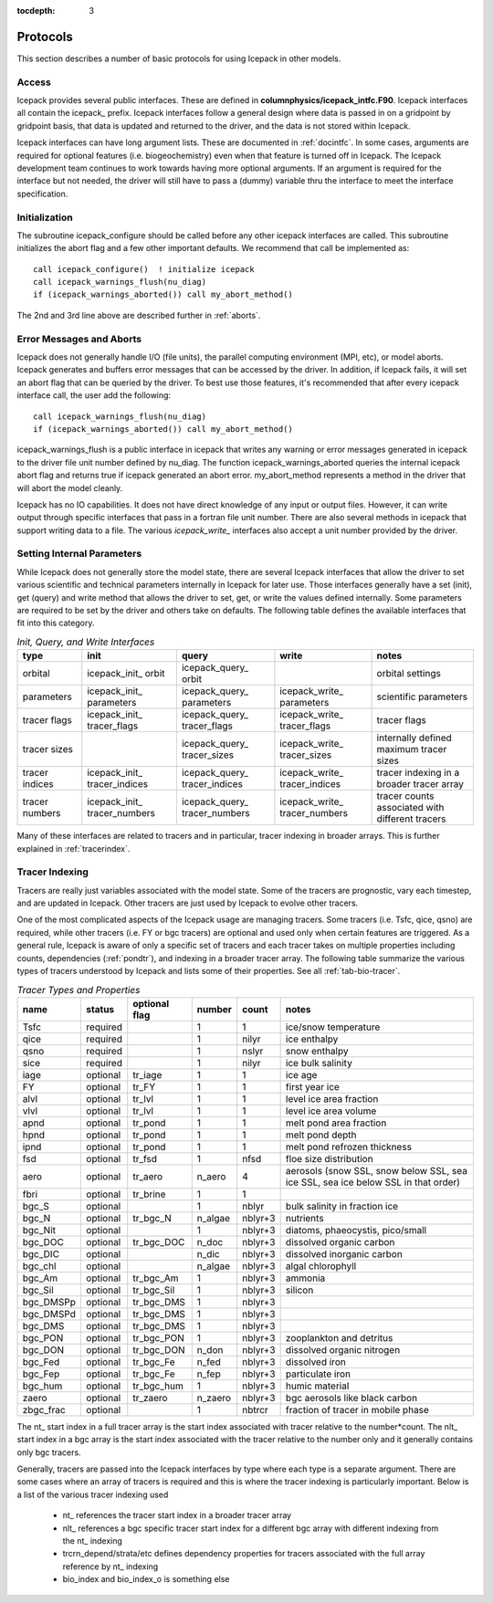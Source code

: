 :tocdepth: 3

.. _protocols:

Protocols
----------------

This section describes a number of basic protocols for using Icepack in other models.

.. _calling:

Access
~~~~~~~~~~~~~~~~~~~

Icepack provides several public interfaces.  These are defined in **columnphysics/icepack\_intfc.F90**.  
Icepack interfaces all contain the icepack\_ prefix.
Icepack interfaces follow a general design where data is passed in on a gridpoint by gridpoint
basis, that data is updated and returned to the driver, and the data is not stored within Icepack.  

Icepack interfaces can have long argument lists.  These are documented in :ref:`docintfc`.  In
some cases, arguments are required for optional features (i.e. biogeochemistry) even when that
feature is turned off in Icepack.  The Icepack
development team continues to work towards having more optional arguments.  If an argument is 
required for the interface but not needed, the driver will still have to pass a (dummy) variable 
thru the interface to meet the interface specification.

.. _initialization:

Initialization
~~~~~~~~~~~~~~~~~~~~~~~~~~

The subroutine icepack_configure should be called before any other icepack interfaces are called.
This subroutine initializes the abort flag and a few other important defaults.  We recommend that
call be implemented as::

      call icepack_configure()  ! initialize icepack
      call icepack_warnings_flush(nu_diag)
      if (icepack_warnings_aborted()) call my_abort_method()

The 2nd and 3rd line above are described further in :ref:`aborts`.


.. _aborts:

Error Messages and Aborts
~~~~~~~~~~~~~~~~~~~~~~~~~~~~

Icepack does not generally handle I/O (file units), the parallel computing environment (MPI, etc),
or model aborts.  Icepack generates and buffers error messages that can be accessed by the
driver.  In addition, if Icepack fails, it will set an abort flag that can be queried by the driver.
To best use those features, it's recommended that after every icepack interface call, the user
add the following::

      call icepack_warnings_flush(nu_diag)
      if (icepack_warnings_aborted()) call my_abort_method()

icepack_warnings_flush is a public interface in icepack that writes any warning or error messages
generated in icepack to the driver file unit number defined by nu_diag.  
The function icepack_warnings_aborted queries the internal icepack abort flag and
returns true if icepack generated an abort error.  
my_abort_method represents a method in the driver that will abort the model cleanly.

Icepack has no IO capabilities.  It does not have direct knowledge of
any input or output files.  However, it can write output through specific
interfaces that pass in a fortran file unit number.  There are also several
methods in icepack that support writing data to a file.  The various
*icepack_write_* interfaces also accept a unit number provided by the driver.

.. _setinternal:

Setting Internal Parameters
~~~~~~~~~~~~~~~~~~~~~~~~~~~~~

While Icepack does not generally store the model state, there are several Icepack interfaces
that allow the driver to set various scientific and technical parameters internally in Icepack
for later use.  Those interfaces generally have a set (init), get (query) and write method that
allows the driver to set, get, or write the values defined internally.  Some parameters
are required to be set by the driver and others take on defaults.  The following table
defines the available interfaces that fit into this category.

.. table:: *Init, Query, and Write Interfaces* 

   +----------------+---------------------------------+----------------------------------+----------------------------------+-------------------------------------------------+
   | type           | init                            |                      query       |                      write       |           notes                                 |
   +================+=================================+==================================+==================================+=================================================+
   | orbital        | icepack\_init\_ orbit           | icepack\_query\_ orbit           |                                  | orbital settings                                |
   +----------------+---------------------------------+----------------------------------+----------------------------------+-------------------------------------------------+
   | parameters     | icepack\_init\_ parameters      | icepack\_query\_ parameters      | icepack\_write\_ parameters      | scientific parameters                           |
   +----------------+---------------------------------+----------------------------------+----------------------------------+-------------------------------------------------+
   | tracer flags   | icepack\_init\_ tracer\_flags   | icepack\_query\_ tracer\_flags   | icepack\_write\_ tracer\_flags   | tracer flags                                    |
   +----------------+---------------------------------+----------------------------------+----------------------------------+-------------------------------------------------+
   | tracer sizes   |                                 | icepack\_query\_ tracer\_sizes   | icepack\_write\_ tracer\_sizes   | internally defined maximum tracer sizes         |
   +----------------+---------------------------------+----------------------------------+----------------------------------+-------------------------------------------------+
   | tracer indices | icepack\_init\_ tracer\_indices | icepack\_query\_ tracer\_indices | icepack\_write\_ tracer\_indices | tracer indexing in a broader tracer array       |
   +----------------+---------------------------------+----------------------------------+----------------------------------+-------------------------------------------------+
   | tracer numbers | icepack\_init\_ tracer\_numbers | icepack\_query\_ tracer\_numbers | icepack\_write\_ tracer\_numbers | tracer counts associated with different tracers |
   +----------------+---------------------------------+----------------------------------+----------------------------------+-------------------------------------------------+

Many of these interfaces are related to tracers and in particular, tracer indexing in broader arrays.  This is further explained in :ref:`tracerindex`.

.. _tracerindex:

Tracer Indexing
~~~~~~~~~~~~~~~~~~~

Tracers are really just variables associated with the model state.  Some of the tracers are
prognostic, vary each timestep, and are updated in Icepack.  Other tracers are just used by
Icepack to evolve other tracers.

One of the most complicated aspects of the Icepack usage are managing tracers.  Some tracers (i.e.
Tsfc, qice, qsno) are required, while other tracers (i.e. FY or bgc tracers) are optional and used 
only when certain features are triggered.  As a general rule, Icepack is aware of only a specific set
of tracers and each tracer takes on multiple properties including counts, dependencies (:ref:`pondtr`), 
and indexing in a broader tracer array.  The following table summarize the various types of 
tracers understood by Icepack and lists some of their properties.  See all :ref:`tab-bio-tracer`.

.. table:: *Tracer Types and Properties* 

   +------------+----------+---------------+---------+---------+-----------------------------------------------------------------------------------+
   | name       | status   | optional flag | number  | count   | notes                                                                             |
   +============+==========+===============+=========+=========+===================================================================================+
   | Tsfc       | required |               | 1       | 1       | ice/snow temperature                                                              |
   +------------+----------+---------------+---------+---------+-----------------------------------------------------------------------------------+
   | qice       | required |               | 1       | nilyr   | ice enthalpy                                                                      |
   +------------+----------+---------------+---------+---------+-----------------------------------------------------------------------------------+
   | qsno       | required |               | 1       | nslyr   | snow enthalpy                                                                     |
   +------------+----------+---------------+---------+---------+-----------------------------------------------------------------------------------+
   | sice       | required |               | 1       | nilyr   | ice bulk salinity                                                                 |
   +------------+----------+---------------+---------+---------+-----------------------------------------------------------------------------------+
   | iage       | optional | tr_iage       | 1       | 1       | ice age                                                                           |
   +------------+----------+---------------+---------+---------+-----------------------------------------------------------------------------------+
   | FY         | optional | tr_FY         | 1       | 1       | first year ice                                                                    |
   +------------+----------+---------------+---------+---------+-----------------------------------------------------------------------------------+
   | alvl       | optional | tr_lvl        | 1       | 1       | level ice area fraction                                                           |
   +------------+----------+---------------+---------+---------+-----------------------------------------------------------------------------------+
   | vlvl       | optional | tr_lvl        | 1       | 1       | level ice area volume                                                             |
   +------------+----------+---------------+---------+---------+-----------------------------------------------------------------------------------+
   | apnd       | optional | tr_pond       | 1       | 1       | melt pond area fraction                                                           |
   +------------+----------+---------------+---------+---------+-----------------------------------------------------------------------------------+
   | hpnd       | optional | tr_pond       | 1       | 1       | melt pond depth                                                                   |
   +------------+----------+---------------+---------+---------+-----------------------------------------------------------------------------------+
   | ipnd       | optional | tr_pond       | 1       | 1       | melt pond refrozen thickness                                                      |
   +------------+----------+---------------+---------+---------+-----------------------------------------------------------------------------------+
   | fsd        | optional | tr_fsd        | 1       | nfsd    | floe size distribution                                                            |
   +------------+----------+---------------+---------+---------+-----------------------------------------------------------------------------------+
   | aero       | optional | tr_aero       | n_aero  | 4       | aerosols (snow SSL, snow below SSL, sea ice SSL, sea ice below SSL in that order) |
   +------------+----------+---------------+---------+---------+-----------------------------------------------------------------------------------+
   | fbri       | optional | tr_brine      | 1       | 1       |                                                                                   |
   +------------+----------+---------------+---------+---------+-----------------------------------------------------------------------------------+
   | bgc_S      | optional |               | 1       | nblyr   | bulk salinity in fraction ice                                                     |
   +------------+----------+---------------+---------+---------+-----------------------------------------------------------------------------------+
   | bgc_N      | optional | tr_bgc_N      | n_algae | nblyr+3 | nutrients                                                                         |
   +------------+----------+---------------+---------+---------+-----------------------------------------------------------------------------------+
   | bgc_Nit    | optional |               | 1       | nblyr+3 | diatoms, phaeocystis, pico/small                                                  |
   +------------+----------+---------------+---------+---------+-----------------------------------------------------------------------------------+
   | bgc_DOC    | optional | tr_bgc_DOC    | n_doc   | nblyr+3 | dissolved organic carbon                                                          |
   +------------+----------+---------------+---------+---------+-----------------------------------------------------------------------------------+
   | bgc_DIC    | optional |               | n_dic   | nblyr+3 | dissolved inorganic carbon                                                        |
   +------------+----------+---------------+---------+---------+-----------------------------------------------------------------------------------+
   | bgc_chl    | optional |               | n_algae | nblyr+3 | algal chlorophyll                                                                 |
   +------------+----------+---------------+---------+---------+-----------------------------------------------------------------------------------+
   | bgc_Am     | optional | tr_bgc_Am     | 1       | nblyr+3 | ammonia                                                                           |
   +------------+----------+---------------+---------+---------+-----------------------------------------------------------------------------------+
   | bgc_Sil    | optional | tr_bgc_Sil    | 1       | nblyr+3 | silicon                                                                           |
   +------------+----------+---------------+---------+---------+-----------------------------------------------------------------------------------+
   | bgc_DMSPp  | optional | tr_bgc_DMS    | 1       | nblyr+3 |                                                                                   |
   +------------+----------+---------------+---------+---------+-----------------------------------------------------------------------------------+
   | bgc_DMSPd  | optional | tr_bgc_DMS    | 1       | nblyr+3 |                                                                                   |
   +------------+----------+---------------+---------+---------+-----------------------------------------------------------------------------------+
   | bgc_DMS    | optional | tr_bgc_DMS    | 1       | nblyr+3 |                                                                                   |
   +------------+----------+---------------+---------+---------+-----------------------------------------------------------------------------------+
   | bgc_PON    | optional | tr_bgc_PON    | 1       | nblyr+3 | zooplankton and detritus                                                          |
   +------------+----------+---------------+---------+---------+-----------------------------------------------------------------------------------+
   | bgc_DON    | optional | tr_bgc_DON    | n_don   | nblyr+3 | dissolved organic nitrogen                                                        |
   +------------+----------+---------------+---------+---------+-----------------------------------------------------------------------------------+
   | bgc_Fed    | optional | tr_bgc_Fe     | n_fed   | nblyr+3 | dissolved iron                                                                    |
   +------------+----------+---------------+---------+---------+-----------------------------------------------------------------------------------+
   | bgc_Fep    | optional | tr_bgc_Fe     | n_fep   | nblyr+3 | particulate iron                                                                  |
   +------------+----------+---------------+---------+---------+-----------------------------------------------------------------------------------+
   | bgc_hum    | optional | tr_bgc_hum    | 1       | nblyr+3 | humic material                                                                    |
   +------------+----------+---------------+---------+---------+-----------------------------------------------------------------------------------+
   | zaero      | optional | tr_zaero      | n_zaero | nblyr+3 | bgc aerosols like black carbon                                                    |
   +------------+----------+---------------+---------+---------+-----------------------------------------------------------------------------------+
   | zbgc_frac  | optional |               | 1       | nbtrcr  | fraction of tracer in mobile phase                                                |
   +------------+----------+---------------+---------+---------+-----------------------------------------------------------------------------------+

The nt\_ start index in a full tracer array is the start index associated with tracer
relative to the number*count.  The nlt\_ start index in a bgc array is the start index 
associated with the tracer relative to the number only and it generally contains only
bgc tracers.

Generally, tracers are passed into the Icepack interfaces by type where each type is a separate
argument.  There are some cases where an array of tracers is required and this is where the
tracer indexing is particularly important.  Below is a list of the various tracer indexing used

  - nt\_ references the tracer start index in a broader tracer array
  - nlt\_ references a bgc specific tracer start index for a different bgc array with different indexing from the nt\_ indexing
  - trcrn_depend/strata/etc defines dependency properties for tracers associated with the full array reference by nt\_ indexing
  - bio_index and bio_index_o is something else


